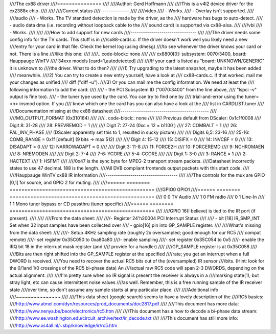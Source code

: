 ////The cx88 driver
////===============
////
////Author:  Gerd Hoffmann
////
////This is a v4l2 device driver for the cx2388x chip.
////
////
////Current status
////--------------
////
////video
////	- Works.
////	- Overlay isn't supported.
////
////audio
////	- Works. The TV standard detection is made by the driver, as the
////	  hardware has bugs to auto-detect.
////	- audio data dma (i.e. recording without loopback cable to the
////	  sound card) is supported via cx88-alsa.
////
////vbi
////	- Works.
////
////
////How to add support for new cards
////--------------------------------
////
////The driver needs some config info for the TV cards.  This stuff is in
////cx88-cards.c.  If the driver doesn't work well you likely need a new
////entry for your card in that file.  Check the kernel log (using dmesg)
////to see whenever the driver knows your card or not.  There is a line
////like this one:
////
////.. code-block:: none
////
////	cx8800[0]: subsystem: 0070:3400, board: Hauppauge WinTV \
////		34xxx models [card=1,autodetected]
////
////If your card is listed as "board: UNKNOWN/GENERIC" it is unknown to
////the driver.  What to do then?
////
////1) Try upgrading to the latest snapshot, maybe it has been added
////   meanwhile.
////2) You can try to create a new entry yourself, have a look at
////   cx88-cards.c.  If that worked, mail me your changes as unified
////   diff ("diff -u").
////3) Or you can mail me the config information.  We need at least the
////   following information to add the card:
////
////     - the PCI Subsystem ID ("0070:3400" from the line above,
////       "lspci -v" output is fine too).
////     - the tuner type used by the card.  You can try to find one by
////       trial-and-error using the tuner=<n> insmod option.  If you
////       know which one the card has you can also have a look at the
////       list in CARDLIST.tuner
////
////Documentation missing at the cx88 datasheet
////-------------------------------------------
////
////MO_OUTPUT_FORMAT (0x310164)
////
////.. code-block:: none
////
////  Previous default from DScaler: 0x1c1f0008
////  Digit 8: 31-28
////  28: PREVREMOD = 1
////
////  Digit 7: 27-24 (0xc = 12 = b1100 )
////  27: COMBALT = 1
////  26: PAL_INV_PHASE
////    (DScaler apparently set this to 1, resulted in sucky picture)
////
////  Digits 6,5: 23-16
////  25-16: COMB_RANGE = 0x1f [default] (9 bits -> max 512)
////
////  Digit 4: 15-12
////  15: DISIFX = 0
////  14: INVCBF = 0
////  13: DISADAPT = 0
////  12: NARROWADAPT = 0
////
////  Digit 3: 11-8
////  11: FORCE2H
////  10: FORCEREMD
////  9: NCHROMAEN
////  8: NREMODEN
////
////  Digit 2: 7-4
////  7-6: YCORE
////  5-4: CCORE
////
////  Digit 1: 3-0
////  3: RANGE = 1
////  2: HACTEXT
////  1: HSFMT
////
////0x47 is the sync byte for MPEG-2 transport stream packets.
////Datasheet incorrectly states to use 47 decimal. 188 is the length.
////All DVB compliant frontends output packets with this start code.
////
////Hauppauge WinTV cx88 IR information
////-----------------------------------
////
////The controls for the mux are GPIO [0,1] for source, and GPIO 2 for muting.
////
////====== ======== =================================================
////GPIO0  GPIO1
////====== ======== =================================================
////  0        0    TV Audio
////  1        0    FM radio
////  0        1    Line-In
////  1        1    Mono tuner bypass or CD passthru (tuner specific)
////====== ======== =================================================
////
////GPIO 16(I believe) is tied to the IR port (if present).
////
////
////From the data sheet:
////
////- Register 24'h20004  PCI Interrupt Status
////
//// - bit [18]  IR_SMP_INT Set when 32 input samples have been collected over
//// - gpio[16] pin into GP_SAMPLE register.
////
////What's missing from the data sheet:
////
////- Setup 4KHz sampling rate (roughly 2x oversampled; good enough for our RC5
////  compat remote)
////- set register 0x35C050 to  0xa80a80
////- enable sampling
////- set register 0x35C054 to 0x5
////- enable the IRQ bit 18 in the interrupt mask register (and
////  provide for a handler)
////
////GP_SAMPLE register is at 0x35C058
////
////Bits are then right shifted into the GP_SAMPLE register at the specified
////rate; you get an interrupt when a full DWORD is received.
////You need to recover the actual RC5 bits out of the (oversampled) IR sensor
////bits. (Hint: look for the 0/1and 1/0 crossings of the RC5 bi-phase data)  An
////actual raw RC5 code will span 2-3 DWORDS, depending on the actual alignment.
////
////I'm pretty sure when no IR signal is present the receiver is always in a
////marking state(1); but stray light, etc can cause intermittent noise values
////as well.  Remember, this is a free running sample of the IR receiver state
////over time, so don't assume any sample starts at any particular place.
////
////Additional info
////~~~~~~~~~~~~~~~
////
////This data sheet (google search) seems to have a lovely description of the
////RC5 basics:
////http://www.atmel.com/dyn/resources/prod_documents/doc2817.pdf
////
////This document has more data:
////http://www.nenya.be/beor/electronics/rc5.htm
////
////This document has a  how to decode a bi-phase data stream:
////http://www.ee.washington.edu/circuit_archive/text/ir_decode.txt
////
////This document has still more info:
////http://www.xs4all.nl/~sbp/knowledge/ir/rc5.htm
